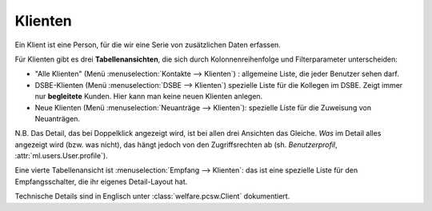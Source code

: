 Klienten
========

Ein Klient ist eine Person, für die wir eine Serie von zusätzlichen
Daten erfassen.

Für Klienten gibt es drei **Tabellenansichten**, die sich durch
Kolonnenreihenfolge und Filterparameter unterscheiden:

- "Alle Klienten" 
  (Menü :menuselection:`Kontakte --> Klienten`) : 
  allgemeine Liste, die jeder Benutzer sehen darf.

- DSBE-Klienten
  (Menü :menuselection:`DSBE --> Klienten`)
  spezielle Liste für die Kollegen im DSBE.
  Zeigt immer nur **begleitete** Kunden. 
  Hier kann man keine neuen Klienten anlegen.

- Neue Klienten
  (Menü :menuselection:`Neuanträge --> Klienten`):
  spezielle Liste für die Zuweisung von Neuanträgen.

N.B.  Das Detail, das bei Doppelklick angezeigt wird, ist bei allen
drei Ansichten das Gleiche.  *Was* im Detail alles angezeigt wird
(bzw. was nicht), das hängt jedoch von den Zugriffsrechten ab (sh.
*Benutzerprofil*, :attr:`ml.users.User.profile`).

Eine vierte Tabellenansicht ist :menuselection:`Empfang --> Klienten`:
das ist eine spezielle Liste für den Empfangsschalter, die ihr eigenes
Detail-Layout hat.

Technische Details sind in Englisch unter :class:`welfare.pcsw.Client`
dokumentiert.
